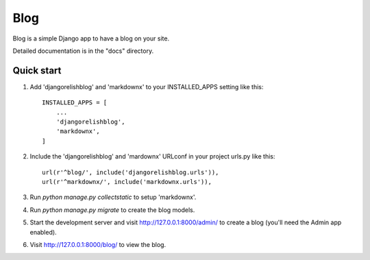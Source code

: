 =====
Blog
=====

Blog is a simple Django app to have a blog on your site.

Detailed documentation is in the "docs" directory.

Quick start
-----------

1. Add 'djangorelishblog' and 'markdownx' to your INSTALLED_APPS setting like this::

    INSTALLED_APPS = [
        ...
        'djangorelishblog',
        'markdownx',
    ]

2. Include the 'djangorelishblog' and 'mardownx' URLconf in your project urls.py like this::

    url(r'^blog/', include('djangorelishblog.urls')),
    url(r'^markdownx/', include('markdownx.urls')),

3. Run `python manage.py collectstatic` to setup 'markdownx'.

4. Run `python manage.py migrate` to create the blog models.

5. Start the development server and visit http://127.0.0.1:8000/admin/
   to create a blog (you'll need the Admin app enabled).

6. Visit http://127.0.0.1:8000/blog/ to view the blog.